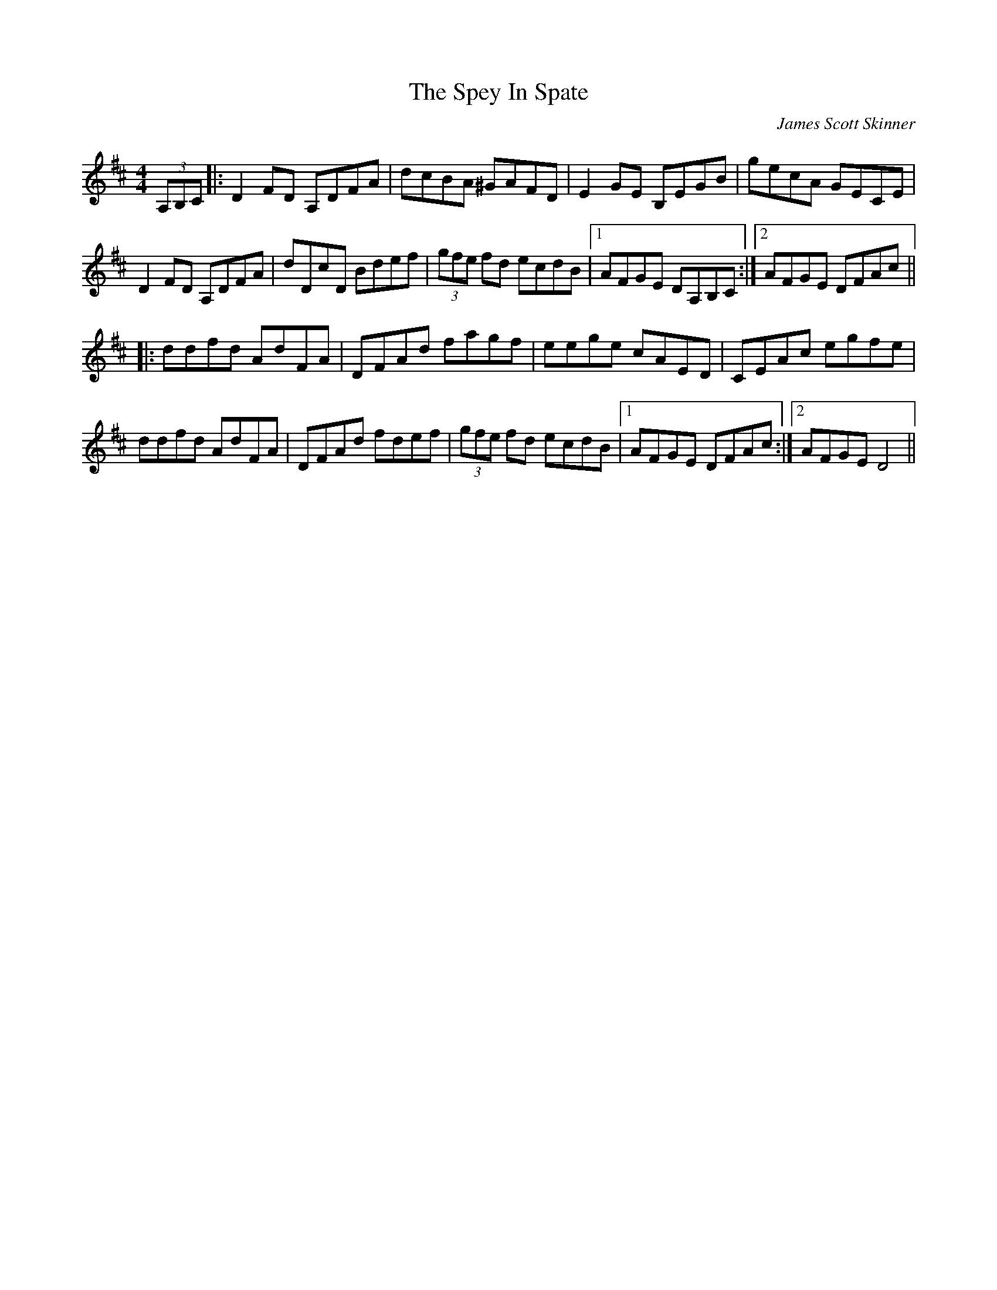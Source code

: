X: 3
T: The Spey In Spate
C: James Scott Skinner
R: reel
M: 4/4
L: 1/8
K: Dmaj
(3A,B,C|:D2FD A,DFA|dcBA ^GAFD|E2GE B,EGB|gecA GECE|
D2FD A,DFA|dDcD Bdef|(3gfe fd ecdB|1 AFGE DA,B,C:|2 AFGE DFAc||
|:ddfd AdFA|DFAd fagf|eege cAED|CEAc egfe|
ddfd AdFA|DFAd fdef|(3gfe fd ecdB|1 AFGE DFAc:|2 AFGE D4|| 